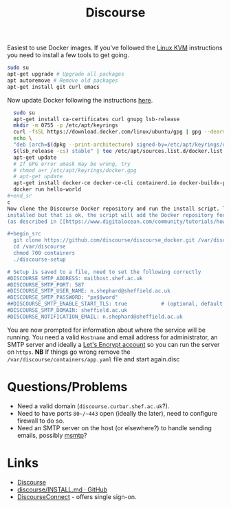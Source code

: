:PROPERTIES:
:ID:       13de4e0e-4c14-48c8-897e-42862be8cfc1
:mtime:    20230309065755 20230307195327 20230215121954
:ctime:    20230215121954
:END:
#+TITLE: Discourse
#+FILETAGS: :gnu:linus:foss:web:

Easiest to use Docker images. If you've followed the [[id:fab2461a-c95a-47e3-9e5d-64af083c92e0][Linux KVM]] instructions you need to install a few tools to get
going.

#+begin_src bash
  sudo su
  apt-get upgrade # Upgrade all packages
  apt autoremove # Remove old packages
  apt-get install git curl emacs
#+end_src

Now update Docker following the instructions [[https://docs.docker.com/engine/install/ubuntu/][here]].

#+begin_src bash
  sudo su
  apt-get install ca-certificates curl gnupg lsb-release
  mkdir -m 0755 -p /etc/apt/keyrings
  curl -fsSL https://download.docker.com/linux/ubuntu/gpg | gpg --dearmor -o /etc/apt/keyrings/docker.gpg
  echo \
  "deb [arch=$(dpkg --print-architecture) signed-by=/etc/apt/keyrings/docker.gpg] https://download.docker.com/linux/ubuntu \
  $(lsb_release -cs) stable" | tee /etc/apt/sources.list.d/docker.list > /dev/null
  apt-get update
  # If GPG error umask may be wrong, try
  # chmod a+r /etc/apt/keyrings/docker.gpg
  # apt-get update
  apt-get install docker-ce docker-ce-cli containerd.io docker-buildx-plugin docker-compose-plugin
  docker run hello-world
#+end_sr
c
Now clone the Discourse Docker repository and run the install script. This will probably inform you that Docker isn't
installed but that is ok, the script will add the Docker repository for you, then download and install Docker for you
(as described in [[https://www.digitalocean.com/community/tutorials/how-to-install-and-use-docker-on-ubuntu-20-04][this article]] but without you having to do anything).

#+begin_src
  git clone https://github.com/discourse/discourse_docker.git /var/discourse
  cd /var/discourse
  chmod 700 containers
  ./discourse-setup

# Setup is saved to a file, need to set the following correctly
#DISCOURSE_SMTP_ADDRESS: mailhost.shef.ac.uk
#DISCOURSE_SMTP_PORT: 587
#DISCOURSE_SMTP_USER_NAME: n.shephard@sheffield.ac.uk
#DISCOURSE_SMTP_PASSWORD: "pa$$word"
##DISCOURSE_SMTP_ENABLE_START_TLS: true           # (optional, default true)
#DISCOURSE_SMTP_DOMAIN: sheffield.ac.uk
#DISCOURSE_NOTIFICATION_EMAIL: n.shephard@sheffield.ac.uk
#+end_src

You are now prompted for information about where the service will be running. You need a valid ~Hostname~ and email
address for administrator, an SMTP server and ideally a [[https://letsencrypt.org/][Let's Encrypt account]] so you can run the server on
~https~. **NB** If things go wrong remove the ~/var/discourse/containers/app.yaml~ file and start again.disc

* Questions/Problems

+ Need a valid domain (~discourse.curbar.shef.ac.uk~?).
+ Need to have ports ~80~/~443~ open (ideally the later), need to configure firewall to do so.
+ Need an SMTP server on the host (or elsewhere?) to handle sending emails, possibly [[https://marlam.de/msmtp/][msmtp]]?



* Links

+ [[https://www.discourse.org/][Discourse]]
+ [[https://github.com/discourse/discourse/blob/main/docs/INSTALL.md][discourse/INSTALL.md · GitHub]]
+ [[https://meta.discourse.org/t/setup-discourseconnect-official-single-sign-on-for-discourse-sso/13045][DiscourseConnect]] - offers single sign-on.
